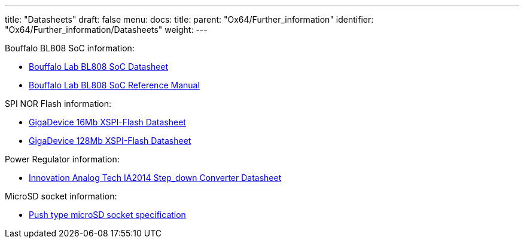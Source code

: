 ---
title: "Datasheets"
draft: false
menu:
  docs:
    title:
    parent: "Ox64/Further_information"
    identifier: "Ox64/Further_information/Datasheets"
    weight: 
---


Bouffalo BL808 SoC information:

* https://raw.githubusercontent.com/bouffalolab/bl_docs/main/BL808_DS/en/BL808_DS_1.2_en.pdf[Bouffalo Lab BL808 SoC Datasheet]
* https://raw.githubusercontent.com/bouffalolab/bl_docs/main/BL808_RM/en/BL808_RM_en_1.2.pdf[Bouffalo Lab BL808 SoC Reference Manual]

SPI NOR Flash information:

* https://files.pine64.org/doc/datasheet/ox64/gd25lq16e_rev1.2_20210108.pdf[GigaDevice 16Mb XSPI-Flash Datasheet]
* https://files.pine64.org/doc/datasheet/star64/gd25lq128e_rev1.0_20210513.pdf[GigaDevice 128Mb XSPI-Flash Datasheet]

Power Regulator information:

* https://files.pine64.org/doc/datasheet/ox64/IA2014-03.pdf[Innovation Analog Tech IA2014 Step_down Converter Datasheet]

MicroSD socket information:

* https://files.pine64.org/doc/datasheet/ox64/TF%20PUSH%20type%20socket%20specification.pdf[Push type microSD socket specification]

